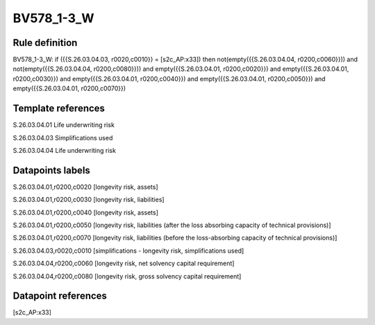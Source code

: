 ===========
BV578_1-3_W
===========

Rule definition
---------------

BV578_1-3_W: if ({{S.26.03.04.03, r0020,c0010}} = [s2c_AP:x33]) then not(empty({{S.26.03.04.04, r0200,c0060}})) and not(empty({{S.26.03.04.04, r0200,c0080}})) and empty({{S.26.03.04.01, r0200,c0020}}) and empty({{S.26.03.04.01, r0200,c0030}}) and empty({{S.26.03.04.01, r0200,c0040}}) and empty({{S.26.03.04.01, r0200,c0050}}) and empty({{S.26.03.04.01, r0200,c0070}})


Template references
-------------------

S.26.03.04.01 Life underwriting risk

S.26.03.04.03 Simplifications used

S.26.03.04.04 Life underwriting risk


Datapoints labels
-----------------

S.26.03.04.01,r0200,c0020 [longevity risk, assets]

S.26.03.04.01,r0200,c0030 [longevity risk, liabilities]

S.26.03.04.01,r0200,c0040 [longevity risk, assets]

S.26.03.04.01,r0200,c0050 [longevity risk, liabilities (after the loss absorbing capacity of technical provisions)]

S.26.03.04.01,r0200,c0070 [longevity risk, liabilities (before the loss-absorbing capacity of technical provisions)]

S.26.03.04.03,r0020,c0010 [simplifications - longevity risk, simplifications used]

S.26.03.04.04,r0200,c0060 [longevity risk, net solvency capital requirement]

S.26.03.04.04,r0200,c0080 [longevity risk, gross solvency capital requirement]



Datapoint references
--------------------

[s2c_AP:x33]